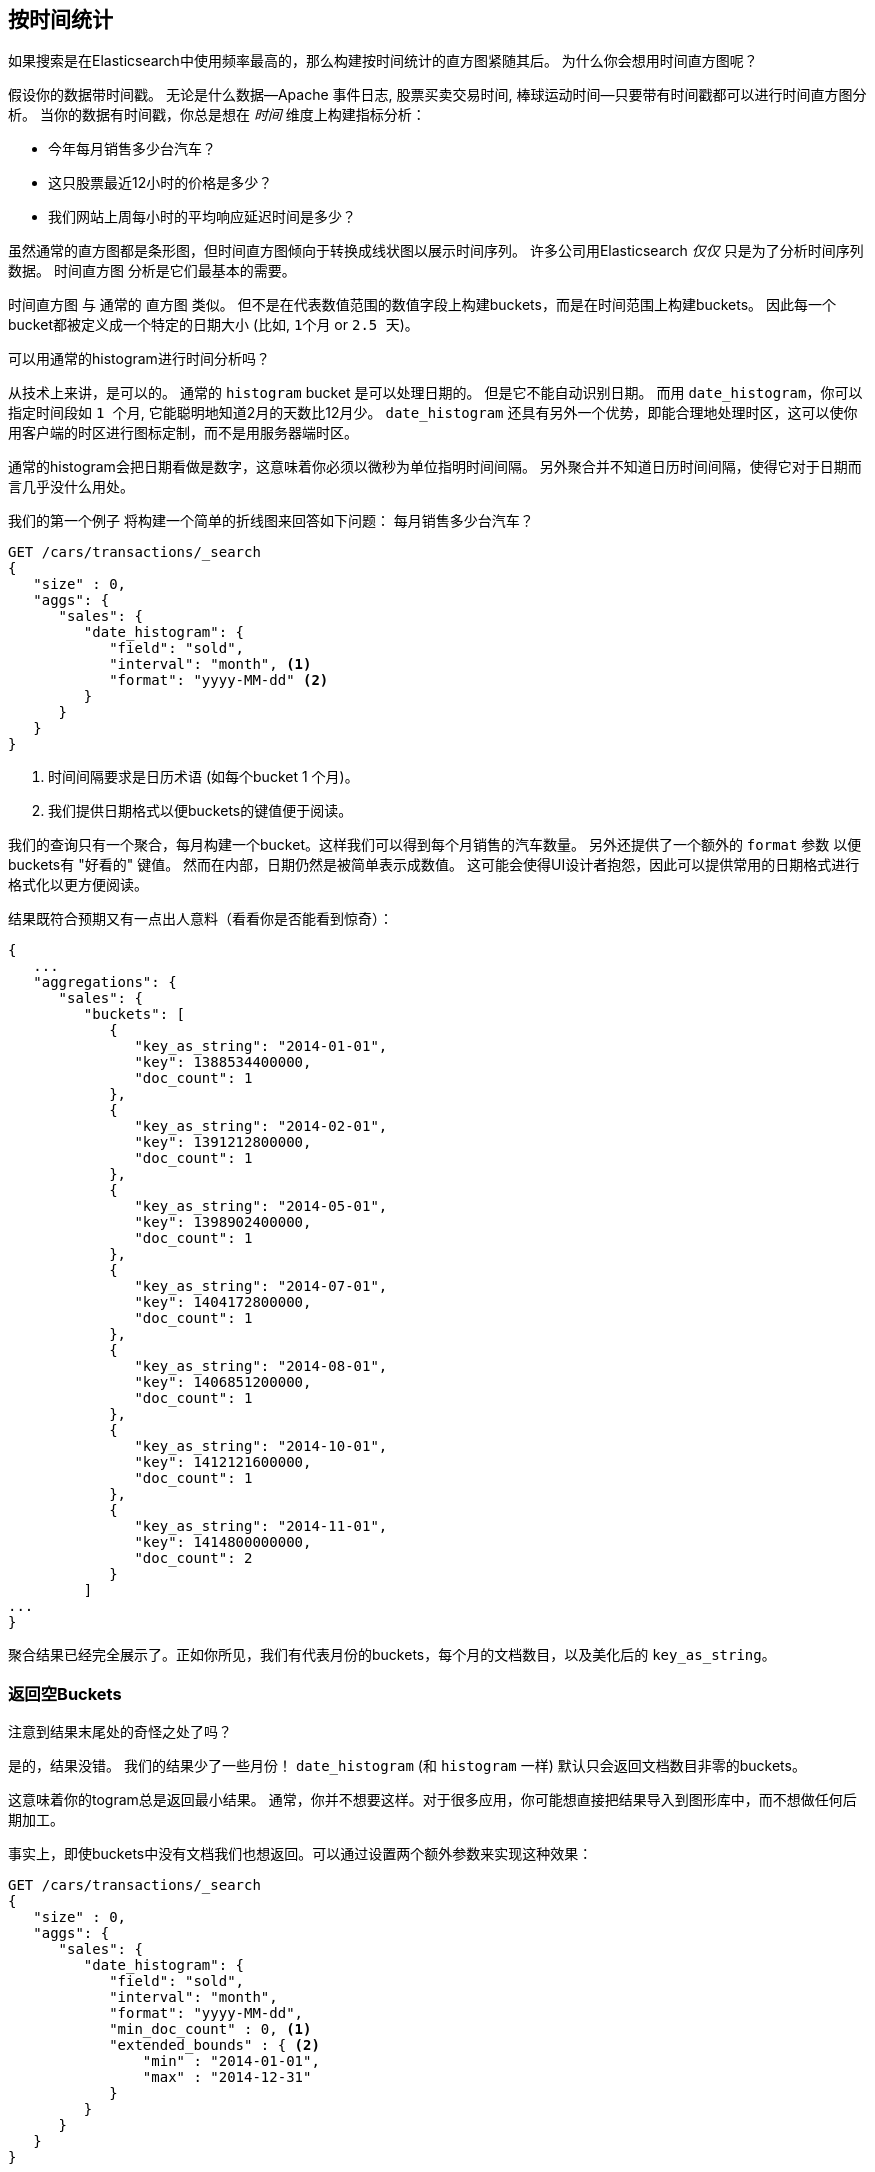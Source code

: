 
== 按时间统计

如果搜索是在Elasticsearch中使用频率最高的，那么构建按时间统计的直方图紧随其后。((("date histograms, building")))((("histograms", "building date histograms")))((("aggregations", "building date histograms from")))  为什么你会想用时间直方图呢？

假设你的数据带时间戳。((("time, analytics over", id="ix_timeanalyze")))  无论是什么数据--Apache
事件日志, 股票买卖交易时间, 棒球运动时间--只要带有时间戳都可以进行时间直方图分析。  当你的数据有时间戳，你总是想在 _时间_ 维度上构建指标分析：

- 今年每月销售多少台汽车？
- 这只股票最近12小时的价格是多少？
- 我们网站上周每小时的平均响应延迟时间是多少？

虽然通常的直方图都是条形图，但时间直方图倾向于转换成线状图以展示时间序列。((("analytics", "over time")))  许多公司用Elasticsearch _仅仅_ 只是为了分析时间序列数据。  `时间直方图` 分析是它们最基本的需要。

`时间直方图` 与((("buckets", "date_histogram"))) 通常的 `直方图` 类似。  但不是在代表数值范围的数值字段上构建buckets，而是在时间范围上构建buckets。 因此每一个bucket都被定义成一个特定的日期大小 (比如, `1个月` or `2.5 天`)。

[role="pagebreak-before"]
.可以用通常的histogram进行时间分析吗？
****
从技术上来讲，是可以的。((("histogram bucket", "dates and")))  通常的 `histogram` bucket 是可以处理日期的。  但是它不能自动识别日期。  而用 `date_histogram`，你可以指定时间段如
 `1 个月`, 它能聪明地知道2月的天数比12月少。
`date_histogram` 还具有另外一个优势，即能合理地处理时区，这可以使你用客户端的时区进行图标定制，而不是用服务器端时区。

通常的histogram会把日期看做是数字，这意味着你必须以微秒为单位指明时间间隔。  另外聚合并不知道日历时间间隔，使得它对于日期而言几乎没什么用处。
****

我们的第一个例子 ((("line charts, building from aggregations")))将构建一个简单的折线图来回答如下问题：
每月销售多少台汽车？

[source,js]
--------------------------------------------------
GET /cars/transactions/_search
{
   "size" : 0,
   "aggs": {
      "sales": {
         "date_histogram": {
            "field": "sold",
            "interval": "month", <1>
            "format": "yyyy-MM-dd" <2>
         }
      }
   }
}
--------------------------------------------------
// SENSE: 300_Aggregations/35_date_histogram.json
<1> 时间间隔要求是日历术语 (如每个bucket 1 个月)。
// "pretty"-> "readable by humans". mention that otherwise get back ms-since-epoch?
<2> 我们提供日期格式以便buckets的键值便于阅读。

我们的查询只有一个聚合，每月构建一个bucket。这样我们可以得到每个月销售的汽车数量。 另外还提供了一个额外的
`format` 参数 以便buckets有 "好看的" 键值。 然而在内部，日期仍然是被简单表示成数值。 这可能会使得UI设计者抱怨，因此可以提供常用的日期格式进行格式化以更方便阅读。

结果既符合预期又有一点出人意料（看看你是否能看到惊奇）：

[source,js]
--------------------------------------------------
{
   ...
   "aggregations": {
      "sales": {
         "buckets": [
            {
               "key_as_string": "2014-01-01",
               "key": 1388534400000,
               "doc_count": 1
            },
            {
               "key_as_string": "2014-02-01",
               "key": 1391212800000,
               "doc_count": 1
            },
            {
               "key_as_string": "2014-05-01",
               "key": 1398902400000,
               "doc_count": 1
            },
            {
               "key_as_string": "2014-07-01",
               "key": 1404172800000,
               "doc_count": 1
            },
            {
               "key_as_string": "2014-08-01",
               "key": 1406851200000,
               "doc_count": 1
            },
            {
               "key_as_string": "2014-10-01",
               "key": 1412121600000,
               "doc_count": 1
            },
            {
               "key_as_string": "2014-11-01",
               "key": 1414800000000,
               "doc_count": 2
            }
         ]
...
}
--------------------------------------------------

聚合结果已经完全展示了。正如你所见，我们有代表月份的buckets，每个月的文档数目，以及美化后的 `key_as_string`。

[[_returning_empty_buckets]]
=== 返回空Buckets

注意到结果末尾处的奇怪之处了吗？

是的，结果没错。((("aggregations", "returning empty buckets")))((("buckets", "empty, returning")))  我们的结果少了一些月份！  `date_histogram`
(和 `histogram` 一样) 默认只会返回文档数目非零的buckets。

这意味着你的togram总是返回最小结果。  通常，你并不想要这样。对于很多应用，你可能想直接把结果导入到图形库中，而不想做任何后期加工。

事实上，即使buckets中没有文档我们也想返回。可以通过设置两个额外参数来实现这种效果：

[source,js]
--------------------------------------------------
GET /cars/transactions/_search
{
   "size" : 0,
   "aggs": {
      "sales": {
         "date_histogram": {
            "field": "sold",
            "interval": "month",
            "format": "yyyy-MM-dd",
            "min_doc_count" : 0, <1>
            "extended_bounds" : { <2>
                "min" : "2014-01-01",
                "max" : "2014-12-31"
            }
         }
      }
   }
}
--------------------------------------------------
// SENSE: 300_Aggregations/35_date_histogram.json
<1> 这个参数强制返回空buckets。
<2> 这个参数强制返回整年。

这两个参数会强制返回一年中所有月份的结果，而不考虑结果中的文档数目。((("min_doc_count parameter")))   `min_doc_count` 非常容易理解:
它强制返回所有buckets，即使buckets可能为空。

`extended_bounds` 参数需要一点解释。((("extended_bounds parameter")))   `min_doc_count`
参数强制返回空buckets，但是Elasticsearch默认只返回你的数据中最小值和最大值之间的buckets。

因此如果你的数据只落在了4月和7月之间，那么你只能得到这些月份的buckets（可能为空也可能不为空）。因此为了得到全年数据，我们需要告诉Elasticsearch我们想要全部buckets，
即便那些buckets可能落在最小日期 _之前_ 或 最大日期 _之后_ 。

`extended_bounds` 参数正是如此.  一旦你加上了这两个设置，你可以把得到的结果轻易地直接插入你的图形库，从而得到类似 <<date-histo-ts1>> 的图像。

[[date-histo-ts1]]
.汽车销售时间图
image::images/elas_29in01.png["汽车销售时间图"]

=== 扩展例子

正如我们已经见到很多次，buckets可以嵌套进buckets中从而得到更复杂的分析。((("buckets", "nested in other buckets", "extended example")))((("aggregations", "extended example")))
作为例子，我们构建聚合按季度展示所有品牌的总销售额。我们按季度计算每种品牌的总销售额，以便可以找出哪种品牌最赚钱：

[source,js]
--------------------------------------------------
GET /cars/transactions/_search
{
   "size" : 0,
   "aggs": {
      "sales": {
         "date_histogram": {
            "field": "sold",
            "interval": "quarter", <1>
            "format": "yyyy-MM-dd",
            "min_doc_count" : 0,
            "extended_bounds" : {
                "min" : "2014-01-01",
                "max" : "2014-12-31"
            }
         },
         "aggs": {
            "per_make_sum": {
               "terms": {
                  "field": "make"
               },
               "aggs": {
                  "sum_price": {
                     "sum": { "field": "price" } <2>
                  }
               }
            },
            "total_sum": {
               "sum": { "field": "price" } <3>
            }
         }
      }
   }
}
--------------------------------------------------
// SENSE: 300_Aggregations/35_date_histogram.json
<1> 注意我们把时间间隔从 `month` 改成了 `quarter`。
<2> 计算每种品牌的总销售金额。
<3> 也计算所有全部品牌的汇总销售金额。

得到的结果（截去了一大部分）如下:

[source,js]
--------------------------------------------------
{
....
"aggregations": {
   "sales": {
      "buckets": [
         {
            "key_as_string": "2014-01-01",
            "key": 1388534400000,
            "doc_count": 2,
            "total_sum": {
               "value": 105000
            },
            "per_make_sum": {
               "buckets": [
                  {
                     "key": "bmw",
                     "doc_count": 1,
                     "sum_price": {
                        "value": 80000
                     }
                  },
                  {
                     "key": "ford",
                     "doc_count": 1,
                     "sum_price": {
                        "value": 25000
                     }
                  }
               ]
            }
         },
...
}
--------------------------------------------------

我们把结果绘成图， ((("line charts, building from aggregations")))((("bar charts, building from aggregations")))得到如 <<date-histo-ts2>>所示的总销售额的折线图和每个品牌（每季度）的柱状图。


[[date-histo-ts2]]
.按品牌分布的每季度销售额
image::images/elas_29in02.png["按品牌分布的每季度销售额"]

=== 潜力无穷

这些很明显都是简单例子，但图表聚合其实是潜力无穷的。 ((("dashboards", "building from aggregations")))((("Kibana", "dashboard in"))) 如 <<kibana-img>> 展示了Kana中用各种聚合构建的页面。


[[kibana-img]]
.Kibana--用聚合构建的实时分析页面
image::images/elas_29in03.png["Kibana--用聚合构建的实时分析页面"]

因为聚合的实时性，类似这样的页面很容易查询、操作和交互。这使得它们成为需要分析数据又不会构建adoop作业的非技术人员的理想工具。

当然，为了构建类似Kibana这样的强大页面，你可能需要更深的知识，如范围限定，过滤和排序聚合。
((("time, analytics over", startref ="ix_timeanalyze")))
